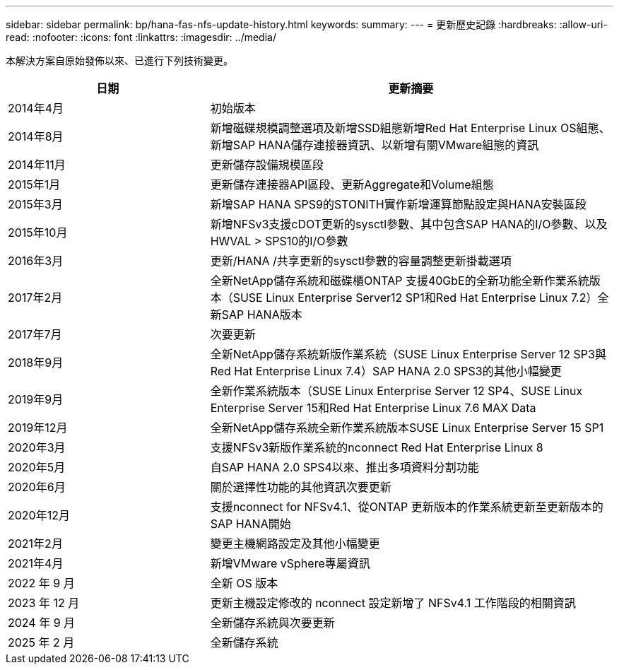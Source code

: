 ---
sidebar: sidebar 
permalink: bp/hana-fas-nfs-update-history.html 
keywords:  
summary:  
---
= 更新歷史記錄
:hardbreaks:
:allow-uri-read: 
:nofooter: 
:icons: font
:linkattrs: 
:imagesdir: ../media/


[role="lead"]
本解決方案自原始發佈以來、已進行下列技術變更。

[cols="25,50"]
|===
| 日期 | 更新摘要 


| 2014年4月 | 初始版本 


| 2014年8月 | 新增磁碟規模調整選項及新增SSD組態新增Red Hat Enterprise Linux OS組態、新增SAP HANA儲存連接器資訊、以新增有關VMware組態的資訊 


| 2014年11月 | 更新儲存設備規模區段 


| 2015年1月 | 更新儲存連接器API區段、更新Aggregate和Volume組態 


| 2015年3月 | 新增SAP HANA SPS9的STONITH實作新增運算節點設定與HANA安裝區段 


| 2015年10月 | 新增NFSv3支援cDOT更新的sysctl參數、其中包含SAP HANA的I/O參數、以及HWVAL > SPS10的I/O參數 


| 2016年3月 | 更新/HANA /共享更新的sysctl參數的容量調整更新掛載選項 


| 2017年2月 | 全新NetApp儲存系統和磁碟櫃ONTAP 支援40GbE的全新功能全新作業系統版本（SUSE Linux Enterprise Server12 SP1和Red Hat Enterprise Linux 7.2）全新SAP HANA版本 


| 2017年7月 | 次要更新 


| 2018年9月 | 全新NetApp儲存系統新版作業系統（SUSE Linux Enterprise Server 12 SP3與Red Hat Enterprise Linux 7.4）SAP HANA 2.0 SPS3的其他小幅變更 


| 2019年9月 | 全新作業系統版本（SUSE Linux Enterprise Server 12 SP4、SUSE Linux Enterprise Server 15和Red Hat Enterprise Linux 7.6 MAX Data 


| 2019年12月 | 全新NetApp儲存系統全新作業系統版本SUSE Linux Enterprise Server 15 SP1 


| 2020年3月 | 支援NFSv3新版作業系統的nconnect Red Hat Enterprise Linux 8 


| 2020年5月 | 自SAP HANA 2.0 SPS4以來、推出多項資料分割功能 


| 2020年6月 | 關於選擇性功能的其他資訊次要更新 


| 2020年12月 | 支援nconnect for NFSv4.1、從ONTAP 更新版本的作業系統更新至更新版本的SAP HANA開始 


| 2021年2月 | 變更主機網路設定及其他小幅變更 


| 2021年4月 | 新增VMware vSphere專屬資訊 


| 2022 年 9 月 | 全新 OS 版本 


| 2023 年 12 月 | 更新主機設定修改的 nconnect 設定新增了 NFSv4.1 工作階段的相關資訊 


| 2024 年 9 月 | 全新儲存系統與次要更新 


| 2025 年 2 月 | 全新儲存系統 
|===